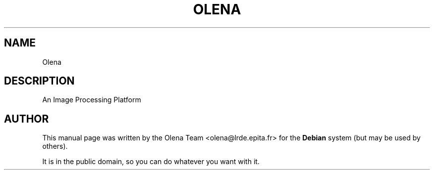 .TH "OLENA" "1" "" "" ""
.SH "NAME"
Olena
.SH "DESCRIPTION"
.PP
An Image Processing Platform
.SH "AUTHOR"
.PP
This manual page was written by the Olena Team <olena@lrde.epita.fr> for
the \fBDebian\fP system (but may be used by others).
.PP
It is in the public domain, so you can do whatever you want with it.

